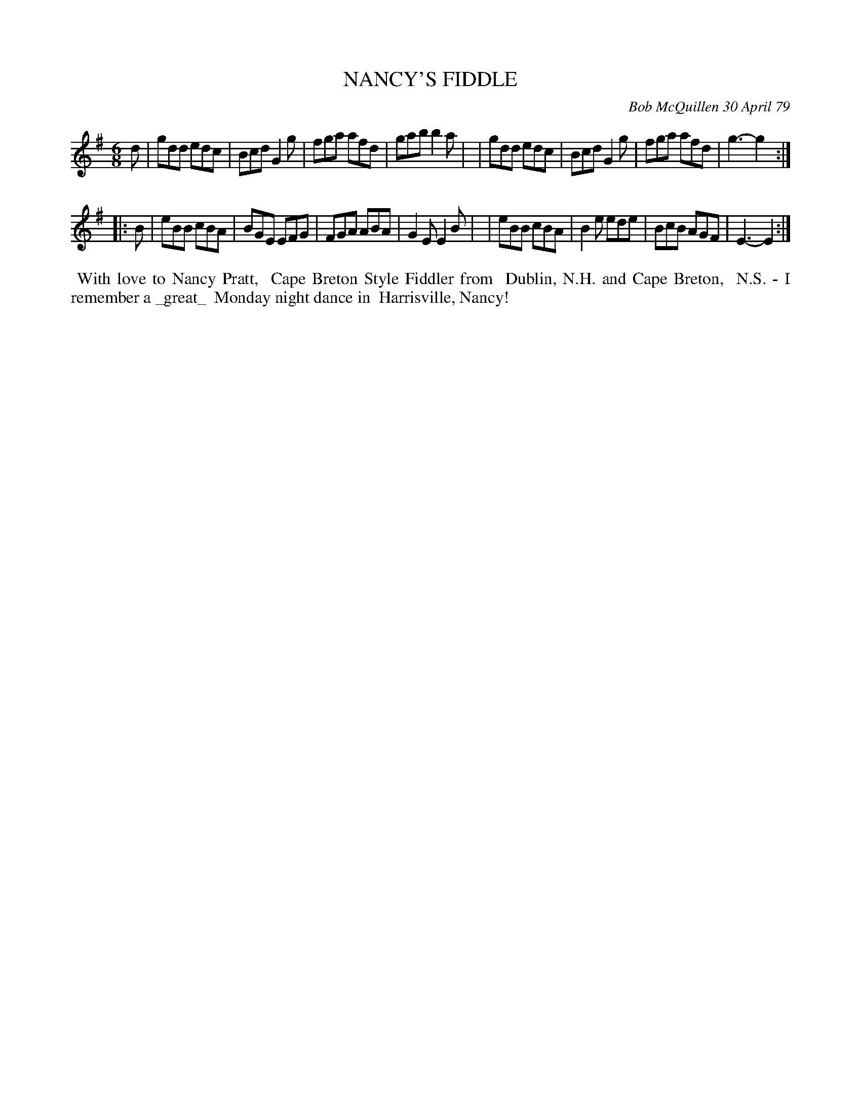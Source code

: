 X: 04065
T: NANCY'S FIDDLE
C: Bob McQuillen 30 April 79
B: Bob's Note Book 04 #65
%R: jig
Z: 2020 John Chambers <jc:trillian.mit.edu>
M: 6/8
L: 1/8
K: G	% and Em
d \
| gdd edc | Bcd G2g | fga afd | gab b2a |\
| gdd edc | Bcd G2g | fga afd | g3- g2 :|
|: B \
| eBB cBA | BGE EFG | FGA ABA | G2E E2B |\
| eBB cBA | B2e ede | BcB AGF | E3- E2 :|
%%begintext align
%% With love to Nancy Pratt,
%% Cape Breton Style Fiddler from
%% Dublin, N.H. and Cape Breton,
%% N.S. - I remember a _great_
%% Monday night dance in
%% Harrisville, Nancy!
%%endtext
